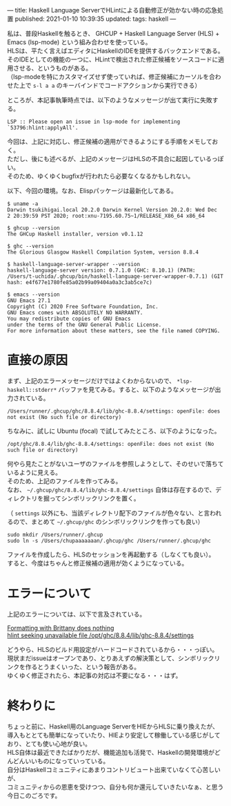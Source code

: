 ---
title: Haskell Language ServerでHLintによる自動修正が効かない時の応急処置
published: 2021-01-10 10:39:35
updated: 
tags: haskell
---
#+OPTIONS: ^:{}
#+OPTIONS: \n:t


私は、普段Haskellを触るとき、 GHCUP + Haskell Language Server (HLS) + Emacs (lsp-mode) という組み合わせを使っている。
HLSは、平たく言えばエディタにHaskellのIDEを提供するバックエンドである。
そのIDEとしての機能の一つに、HLintで検出された修正候補をソースコードに適用させる、というものがある。
（lsp-modeを特にカスタマイズせず使っていれば、修正候補にカーソルを合わせた上で ~s-l a a~ のキーバインドでコードアクションから実行できる）

ところが、本記事執筆時点では、以下のようなメッセージが出て実行に失敗する。

#+begin_example
LSP :: Please open an issue in lsp-mode for implementing `53796:hlint:applyAll'.
#+end_example

今回は、上記に対応し、修正候補の適用ができるようにする手順をメモしておく。
ただし、後にも述べるが、上記のメッセージはHLSの不具合に起因しているっぽい。
そのため、ゆくゆくbugfixが行われたら必要なくなるかもしれない。


以下、今回の環境。なお、Elispパッケージは最新化してある。

#+begin_src shell
$ uname -a
Darwin tsukihigai.local 20.2.0 Darwin Kernel Version 20.2.0: Wed Dec  2 20:39:59 PST 2020; root:xnu-7195.60.75~1/RELEASE_X86_64 x86_64

$ ghcup --version
The GHCup Haskell installer, version v0.1.12

$ ghc --version
The Glorious Glasgow Haskell Compilation System, version 8.8.4

$ haskell-language-server-wrapper --version
haskell-language-server version: 0.7.1.0 (GHC: 8.10.1) (PATH: /Users/t-uchida/.ghcup/bin/haskell-language-server-wrapper-0.7.1) (GIT hash: e4f677e1780fe85a02b99a09404a0a3c3ab5ce7c)

$ emacs --version
GNU Emacs 27.1
Copyright (C) 2020 Free Software Foundation, Inc.
GNU Emacs comes with ABSOLUTELY NO WARRANTY.
You may redistribute copies of GNU Emacs
under the terms of the GNU General Public License.
For more information about these matters, see the file named COPYING.
#+end_src

@@html:<!--more-->@@

* 直接の原因

  まず、上記のエラーメッセージだけではよくわからないので、 ~*lsp-haskell::stderr*~ バッファを見てみる。すると、以下のようなメッセージが出力されている。

  #+begin_src 
  /Users/runner/.ghcup/ghc/8.8.4/lib/ghc-8.8.4/settings: openFile: does not exist (No such file or directory)
  #+end_src

  ちなみに、試しに Ubuntu (focal) で試してみたところ、以下のようになった。
  #+begin_src 
  /opt/ghc/8.8.4/lib/ghc-8.8.4/settings: openFile: does not exist (No such file or directory)
  #+end_src

  何やら見たことがないユーザのファイルを参照しようとして、そのせいで落ちているように見える。
  そのため、上記のファイルを作ってみる。
  なお、 ~~/.ghcup/ghc/8.8.4/lib/ghc-8.8.4/settings~ 自体は存在するので、ディレクトリを掘ってシンボリックリンクを置く。

  （ ~settings~ 以外にも、当該ディレクトリ配下のファイルが色々ない、と言われるので、まとめて ~~/.ghcup/ghc~ のシンボリックリンクを作っても良い）

  #+begin_src shell
  sudo mkdir /Users/runner/.ghcup
  sudo ln -s /Users/chupaaaaaaan/.ghcup/ghc /Users/runner/.ghcup/ghc
  #+end_src

  ファイルを作成したら、HLSのセッションを再起動する（しなくても良い）。
  すると、今度はちゃんと修正候補の適用が効くようになっている。

* エラーについて

  上記のエラーについては、以下で言及されている。

  [[https://github.com/haskell/haskell-language-server/issues/412][Formatting with Brittany does nothing]]
  [[https://github.com/haskell/haskell-language-server/issues/591][hlint seeking unavailable file /opt/ghc/8.8.4/lib/ghc-8.8.4/settings]]

  どうやら、HLSのビルド用設定がハードコードされているから・・・っぽい。
  現状まだissueはオープンであり、とりあえずの解決策として、シンボリックリンクを作るとうまくいった、という報告がある。
  ゆくゆく修正されたら、本記事の対応は不要になる・・・はず。


* 終わりに

  ちょっと前に、Haskell用のLanguage ServerをHIEからHLSに乗り換えたが、
  導入もととても簡単になっていたり、HIEより安定して稼働している感じがしており、とても使い心地が良い。
  HLS自体は最近できたばかりだが、機能追加も活発で、Haskellの開発環境がどんどんいいものになっていっている。
  自分はHaskellコミュニティにあまりコントリビュート出来ていなくて心苦しいが、
  コミュニティからの恩恵を受けつつ、自分も何か還元していきたいなぁ、と思う今日このごろです。
